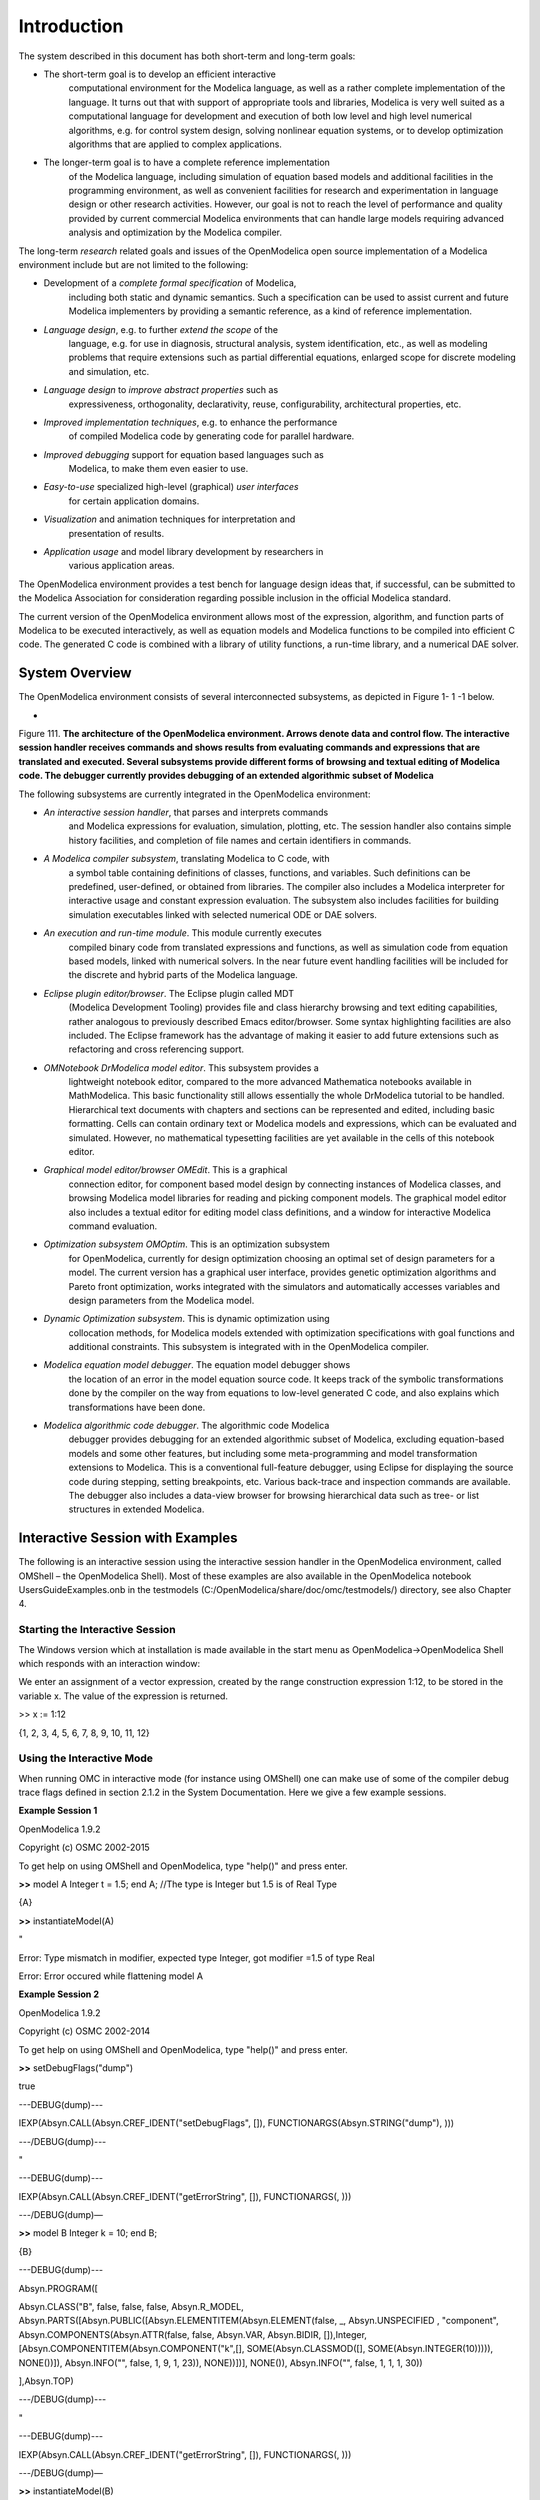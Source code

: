 Introduction
============

The |omlogo| system described in this document has both short-term
and long-term goals:

-  The short-term goal is to develop an efficient interactive
       computational environment for the Modelica language, as well as a
       rather complete implementation of the language. It turns out that
       with support of appropriate tools and libraries, Modelica is very
       well suited as a computational language for development and
       execution of both low level and high level numerical algorithms,
       e.g. for control system design, solving nonlinear equation
       systems, or to develop optimization algorithms that are applied
       to complex applications.

-  The longer-term goal is to have a complete reference implementation
       of the Modelica language, including simulation of equation based
       models and additional facilities in the programming environment,
       as well as convenient facilities for research and experimentation
       in language design or other research activities. However, our
       goal is not to reach the level of performance and quality
       provided by current commercial Modelica environments that can
       handle large models requiring advanced analysis and optimization
       by the Modelica compiler.

The long-term *research* related goals and issues of the OpenModelica
open source implementation of a Modelica environment include but are not
limited to the following:

-  Development of a *complete formal specification* of Modelica,
       including both static and dynamic semantics. Such a specification
       can be used to assist current and future Modelica implementers by
       providing a semantic reference, as a kind of reference
       implementation.

-  *Language design*, e.g. to further *extend the scope* of the
       language, e.g. for use in diagnosis, structural analysis, system
       identification, etc., as well as modeling problems that require
       extensions such as partial differential equations, enlarged scope
       for discrete modeling and simulation, etc.

-  *Language design* to *improve abstract properties* such as
       expressiveness, orthogonality, declarativity, reuse,
       configurability, architectural properties, etc.

-  *Improved implementation techniques*, e.g. to enhance the performance
       of compiled Modelica code by generating code for parallel
       hardware.

-  *Improved debugging* support for equation based languages such as
       Modelica, to make them even easier to use.

-  *Easy-to-use* specialized high-level (graphical) *user interfaces*
       for certain application domains.

-  *Visualization* and animation techniques for interpretation and
       presentation of results.

-  *Application usage* and model library development by researchers in
       various application areas.

The OpenModelica environment provides a test bench for language design
ideas that, if successful, can be submitted to the Modelica Association
for consideration regarding possible inclusion in the official Modelica
standard.

The current version of the OpenModelica environment allows most of the
expression, algorithm, and function parts of Modelica to be executed
interactively, as well as equation models and Modelica functions to be
compiled into efficient C code. The generated C code is combined with a
library of utility functions, a run-time library, and a numerical DAE
solver.

System Overview
---------------

The OpenModelica environment consists of several interconnected
subsystems, as depicted in Figure 1- 1 -1 below.

-

Figure 111. **The architecture** **of the OpenModelica environment.
Arrows denote data and control flow. The interactive session handler
receives commands and shows results from evaluating commands and
expressions that are translated and executed. Several subsystems provide
different forms of browsing and textual editing of Modelica code. The
debugger currently provides debugging of an extended algorithmic subset
of Modelica**

The following subsystems are currently integrated in the OpenModelica
environment:

-  *An interactive session handler*, that parses and interprets commands
       and Modelica expressions for evaluation, simulation, plotting,
       etc. The session handler also contains simple history facilities,
       and completion of file names and certain identifiers in commands.

-  *A Modelica compiler subsystem*, translating Modelica to C code, with
       a symbol table containing definitions of classes, functions, and
       variables. Such definitions can be predefined, user-defined, or
       obtained from libraries. The compiler also includes a Modelica
       interpreter for interactive usage and constant expression
       evaluation. The subsystem also includes facilities for building
       simulation executables linked with selected numerical ODE or DAE
       solvers.

-  *An execution and run-time module*. This module currently executes
       compiled binary code from translated expressions and functions,
       as well as simulation code from equation based models, linked
       with numerical solvers. In the near future event handling
       facilities will be included for the discrete and hybrid parts of
       the Modelica language.

-  *Eclipse plugin editor/browser*. The Eclipse plugin called MDT
       (Modelica Development Tooling) provides file and class hierarchy
       browsing and text editing capabilities, rather analogous to
       previously described Emacs editor/browser. Some syntax
       highlighting facilities are also included. The Eclipse framework
       has the advantage of making it easier to add future extensions
       such as refactoring and cross referencing support.

-  *OMNotebook DrModelica model editor*. This subsystem provides a
       lightweight notebook editor, compared to the more advanced
       Mathematica notebooks available in MathModelica. This basic
       functionality still allows essentially the whole DrModelica
       tutorial to be handled. Hierarchical text documents with chapters
       and sections can be represented and edited, including basic
       formatting. Cells can contain ordinary text or Modelica models
       and expressions, which can be evaluated and simulated. However,
       no mathematical typesetting facilities are yet available in the
       cells of this notebook editor.

-  *Graphical model editor/browser OMEdit*. This is a graphical
       connection editor, for component based model design by connecting
       instances of Modelica classes, and browsing Modelica model
       libraries for reading and picking component models. The graphical
       model editor also includes a textual editor for editing model
       class definitions, and a window for interactive Modelica command
       evaluation.

-  *Optimization subsystem OMOptim*. This is an optimization subsystem
       for OpenModelica, currently for design optimization choosing an
       optimal set of design parameters for a model. The current version
       has a graphical user interface, provides genetic optimization
       algorithms and Pareto front optimization, works integrated with
       the simulators and automatically accesses variables and design
       parameters from the Modelica model.

-  *Dynamic Optimization subsystem*. This is dynamic optimization using
       collocation methods, for Modelica models extended with
       optimization specifications with goal functions and additional
       constraints. This subsystem is integrated with in the
       OpenModelica compiler.

-  *Modelica equation model debugger*. The equation model debugger shows
       the location of an error in the model equation source code. It
       keeps track of the symbolic transformations done by the compiler
       on the way from equations to low-level generated C code, and also
       explains which transformations have been done.

-  *Modelica algorithmic code debugger*. The algorithmic code Modelica
       debugger provides debugging for an extended algorithmic subset of
       Modelica, excluding equation-based models and some other
       features, but including some meta-programming and model
       transformation extensions to Modelica. This is a conventional
       full-feature debugger, using Eclipse for displaying the source
       code during stepping, setting breakpoints, etc. Various
       back-trace and inspection commands are available. The debugger
       also includes a data-view browser for browsing hierarchical data
       such as tree- or list structures in extended Modelica.

Interactive Session with Examples
---------------------------------

The following is an interactive session using the interactive session
handler in the OpenModelica environment, called OMShell – the
OpenModelica Shell). Most of these examples are also available in the
OpenModelica notebook UsersGuideExamples.onb in the testmodels
(C:/OpenModelica/share/doc/omc/testmodels/) directory, see also Chapter
4.

Starting the Interactive Session
~~~~~~~~~~~~~~~~~~~~~~~~~~~~~~~~

The Windows version which at installation is made available in the start
menu as OpenModelica->OpenModelica Shell which responds with an
interaction window:

We enter an assignment of a vector expression, created by the range
construction expression 1:12, to be stored in the variable x. The value
of the expression is returned.

>> x := 1:12

{1, 2, 3, 4, 5, 6, 7, 8, 9, 10, 11, 12}

Using the Interactive Mode
~~~~~~~~~~~~~~~~~~~~~~~~~~

When running OMC in interactive mode (for instance using OMShell) one
can make use of some of the compiler debug trace flags defined in
section 2.1.2 in the System Documentation. Here we give a few example
sessions.

**Example Session 1**

OpenModelica 1.9.2

Copyright (c) OSMC 2002-2015

To get help on using OMShell and OpenModelica, type "help()" and press
enter.

**>>** model A Integer t = 1.5; end A; //The type is Integer but 1.5 is
of Real Type

{A}

**>>** instantiateModel(A)

"

Error: Type mismatch in modifier, expected type Integer, got modifier
=1.5 of type Real

Error: Error occured while flattening model A

**Example Session 2**

OpenModelica 1.9.2

Copyright (c) OSMC 2002-2014

To get help on using OMShell and OpenModelica, type "help()" and press
enter.

**>>** setDebugFlags("dump")

true

---DEBUG(dump)---

IEXP(Absyn.CALL(Absyn.CREF\_IDENT("setDebugFlags", []),
FUNCTIONARGS(Absyn.STRING("dump"), )))

---/DEBUG(dump)---

"

---DEBUG(dump)---

IEXP(Absyn.CALL(Absyn.CREF\_IDENT("getErrorString", []), FUNCTIONARGS(,
)))

---/DEBUG(dump)—

**>>** model B Integer k = 10; end B;

{B}

---DEBUG(dump)---

Absyn.PROGRAM([

Absyn.CLASS("B", false, false, false, Absyn.R\_MODEL,
Absyn.PARTS([Absyn.PUBLIC([Absyn.ELEMENTITEM(Absyn.ELEMENT(false, \_,
Absyn.UNSPECIFIED , "component", Absyn.COMPONENTS(Absyn.ATTR(false,
false, Absyn.VAR, Absyn.BIDIR,
[]),Integer,[Absyn.COMPONENTITEM(Absyn.COMPONENT("k",[],
SOME(Absyn.CLASSMOD([], SOME(Absyn.INTEGER(10))))), NONE())]),
Absyn.INFO("", false, 1, 9, 1, 23)), NONE))])], NONE()), Absyn.INFO("",
false, 1, 1, 1, 30))

],Absyn.TOP)

---/DEBUG(dump)---

"

---DEBUG(dump)---

IEXP(Absyn.CALL(Absyn.CREF\_IDENT("getErrorString", []), FUNCTIONARGS(,
)))

---/DEBUG(dump)—

**>>** instantiateModel(B)

"fclass B

Integer k = 10;

end B;

"

---DEBUG(dump)---

IEXP(Absyn.CALL(Absyn.CREF\_IDENT("instantiateModel", []),
FUNCTIONARGS(Absyn.CREF(Absyn.CREF\_IDENT("B", [])), )))

---/DEBUG(dump)---

"

---DEBUG(dump)---

IEXP(Absyn.CALL(Absyn.CREF\_IDENT("getErrorString", []), FUNCTIONARGS(,
)))

---/DEBUG(dump)—

**>>** simulate(B, startTime=0, stopTime=1, numberOfIntervals=500,
tolerance=1e-4)

record SimulationResult

resultFile = "B\_res.plt"

end SimulationResult;

---DEBUG(dump)---

#ifdef \_\_cplusplus

extern "C" {

#endif

#ifdef \_\_cplusplus

}

#endif

IEXP(Absyn.CALL(Absyn.CREF\_IDENT("simulate", []),
FUNCTIONARGS(Absyn.CREF(Absyn.CREF\_IDENT("B", [])), startTime =
Absyn.INTEGER(0), stopTime = Absyn.INTEGER(1), numberOfIntervals =
Absyn.INTEGER(500), tolerance = Absyn.REAL(0.0001))))

---/DEBUG(dump)---

"

---DEBUG(dump)---

IEXP(Absyn.CALL(Absyn.CREF\_IDENT("getErrorString", []), FUNCTIONARGS(,
)))

---/DEBUG(dump)--

**Example Session 3**

OpenModelica 1.9.2

Copyright (c) OSMC 2002-2014

To get help on using OMShell and OpenModelica, type "help()" and press
enter.

**>>** model C Integer a; Real b; equation der(a) = b; der(b) = 12.0;
end C;

{C}

**>>** instantiateModel(C)

"

Error: Illegal derivative. der(a) where a is of type Integer, which is
not a subtype of Real

Error: Wrong type or wrong number of arguments to der(a)'.

Error: Error occured while flattening model C

Error: Illegal derivative. der(a) where a is of type Integer, which is
not a subtype of Real

Error: Wrong type or wrong number of arguments to der(a)'.

Error: Error occured while flattening model C

Trying the Bubblesort Function
~~~~~~~~~~~~~~~~~~~~~~~~~~~~~~

Load the function bubblesort, either by using the pull-down menu
File->Load Model, or by explicitly giving the command:

>>
loadFile("C:/OpenModelica1.9.2/share/doc/omc/testmodels/bubblesort.mo")

true

The function bubblesort is called below to sort the vector x in
descending order. The sorted result is returned together with its type.
Note that the result vector is of type Real[:], instantiated as
Real[12], since this is the declared type of the function result. The
input Integer vector was automatically converted to a Real vector
according to the Modelica type coercion rules. The function is
automatically compiled when called if this has not been done before.

>> bubblesort(x)

{12.0,11.0,10.0,9.0,8.0,7.0,6.0,5.0,4.0,3.0,2.0,1.0}

Another call:

>> bubblesort({4,6,2,5,8})

{8.0,6.0,5.0,4.0,2.0}

It is also possible to give operating system commands via the system
utility function. A command is provided as a string argument. The
example below shows the system utility applied to the UNIX command cat,
which here outputs the contents of the file bubblesort.mo to the output
stream. However, the cat command does not boldface Modelica keywords –
this improvement has been done by hand for readability.

>> cd("C:/OpenModelica1.9.2/share/doc/omc/testmodels/")

>> system("cat bubblesort.mo")

**function** bubblesort

**input** Real[:] x;

**output** Real[size(x,1)] y;

**protected**

Real t;

**algorithm**

y := x;

**for** i **in** 1:size(x,1) **loop**

**for** j **in** 1:size(x,1) **loop**

**if** y[i] > y[j] **then**

t := y[i];

y[i] := y[j];

y[j] := t;

**end** **if**;

**end** **for**;

**end** **for**;

**end** bubblesort;

Trying the system and cd Commands
~~~~~~~~~~~~~~~~~~~~~~~~~~~~~~~~~

Note: Under Windows the output emitted into stdout by system commands is
put into the winmosh console windows, not into the winmosh interaction
windows. Thus the text emitted by the above cat command would not be
returned. Only a success code (0 = success, 1 = failure) is returned to
the winmosh window. For example:

>> system("dir")

0

>> system("Non-existing command")

1

Another built-in command is cd, the *change current directory* command.
The resulting current directory is returned as a string.

>> cd()

" C:/OpenModelica1.9.2/share/doc/omc/testmodels/"

>> cd("..")

" C:/OpenModelica1.9.2/share/doc/omc/"

>> cd("C:/OpenModelica1.9.2/share/doc/omc/testmodels/")

" C:/OpenModelica1.9.2/share/doc/omc/testmodels/"

Modelica Library and DCMotor Model
~~~~~~~~~~~~~~~~~~~~~~~~~~~~~~~~~~

We load a model, here the whole Modelica standard library, which also
can be done through the File->Load Modelica Library menu item:

>> loadModel(Modelica)

true

We also load a file containing the dcmotor model:

>> loadFile("C:/OpenModelica1.9.2/share/doc/omc/testmodels/dcmotor.mo")

true

It is simulated:

>> simulate(dcmotor,startTime=0.0,stopTime=10.0)

record

resultFile = "dcmotor\_res.plt"

end record

We list the source code of the model:

>> list(dcmotor)

"model dcmotor

Modelica.Electrical.Analog.Basic.Resistor r1(R=10);

Modelica.Electrical.Analog.Basic.Inductor i1;

Modelica.Electrical.Analog.Basic.EMF emf1;

Modelica.Mechanics.Rotational.Inertia load;

Modelica.Electrical.Analog.Basic.Ground g;

Modelica.Electrical.Analog.Sources.ConstantVoltage v;

equation

connect(v.p,r1.p);

connect(v.n,g.p);

connect(r1.n,i1.p);

connect(i1.n,emf1.p);

connect(emf1.n,g.p);

connect(emf1.flange\_b,load.flange\_a);

end dcmotor;

"

We test code instantiation of the model to flat code:

>> instantiateModel(dcmotor)

"fclass dcmotor

Real r1.v "Voltage drop between the two pins (= p.v - n.v)";

Real r1.i "Current flowing from pin p to pin n";

Real r1.p.v "Potential at the pin";

Real r1.p.i "Current flowing into the pin";

Real r1.n.v "Potential at the pin";

Real r1.n.i "Current flowing into the pin";

parameter Real r1.R = 10 "Resistance";

Real i1.v "Voltage drop between the two pins (= p.v - n.v)";

Real i1.i "Current flowing from pin p to pin n";

Real i1.p.v "Potential at the pin";

Real i1.p.i "Current flowing into the pin";

Real i1.n.v "Potential at the pin";

Real i1.n.i "Current flowing into the pin";

parameter Real i1.L = 1 "Inductance";

parameter Real emf1.k = 1 "Transformation coefficient";

Real emf1.v "Voltage drop between the two pins";

Real emf1.i "Current flowing from positive to negative pin";

Real emf1.w "Angular velocity of flange\_b";

Real emf1.p.v "Potential at the pin";

Real emf1.p.i "Current flowing into the pin";

Real emf1.n.v "Potential at the pin";

Real emf1.n.i "Current flowing into the pin";

Real emf1.flange\_b.phi "Absolute rotation angle of flange";

Real emf1.flange\_b.tau "Cut torque in the flange";

Real load.phi "Absolute rotation angle of component (= flange\_a.phi =
flange\_b.phi)";

Real load.flange\_a.phi "Absolute rotation angle of flange";

Real load.flange\_a.tau "Cut torque in the flange";

Real load.flange\_b.phi "Absolute rotation angle of flange";

Real load.flange\_b.tau "Cut torque in the flange";

parameter Real load.J = 1 "Moment of inertia";

Real load.w "Absolute angular velocity of component";

Real load.a "Absolute angular acceleration of component";

Real g.p.v "Potential at the pin";

Real g.p.i "Current flowing into the pin";

Real v.v "Voltage drop between the two pins (= p.v - n.v)";

Real v.i "Current flowing from pin p to pin n";

Real v.p.v "Potential at the pin";

Real v.p.i "Current flowing into the pin";

Real v.n.v "Potential at the pin";

Real v.n.i "Current flowing into the pin";

parameter Real v.V = 1 "Value of constant voltage";

equation

r1.R \* r1.i = r1.v;

r1.v = r1.p.v - r1.n.v;

0.0 = r1.p.i + r1.n.i;

r1.i = r1.p.i;

i1.L \* der(i1.i) = i1.v;

i1.v = i1.p.v - i1.n.v;

0.0 = i1.p.i + i1.n.i;

i1.i = i1.p.i;

emf1.v = emf1.p.v - emf1.n.v;

0.0 = emf1.p.i + emf1.n.i;

emf1.i = emf1.p.i;

emf1.w = der(emf1.flange\_b.phi);

emf1.k \* emf1.w = emf1.v;

emf1.flange\_b.tau = -(emf1.k \* emf1.i);

load.w = der(load.phi);

load.a = der(load.w);

load.J \* load.a = load.flange\_a.tau + load.flange\_b.tau;

load.flange\_a.phi = load.phi;

load.flange\_b.phi = load.phi;

g.p.v = 0.0;

v.v = v.V;

v.v = v.p.v - v.n.v;

0.0 = v.p.i + v.n.i;

v.i = v.p.i;

emf1.flange\_b.tau + load.flange\_a.tau = 0.0;

emf1.flange\_b.phi = load.flange\_a.phi;

emf1.n.i + v.n.i + g.p.i = 0.0;

emf1.n.v = v.n.v;

v.n.v = g.p.v;

i1.n.i + emf1.p.i = 0.0;

i1.n.v = emf1.p.v;

r1.n.i + i1.p.i = 0.0;

r1.n.v = i1.p.v;

v.p.i + r1.p.i = 0.0;

v.p.v = r1.p.v;

load.flange\_b.tau = 0.0;

end dcmotor;

"

We plot part of the simulated result:

>> plot({load.w,load.phi})

true

The val() function
~~~~~~~~~~~~~~~~~~

The val(\ *variableName*,\ *time*) scription function can be used to
retrieve the interpolated value of a simulation result variable at a
certain point in the simulation time, see usage in the BouncingBall
simulation below.

BouncingBall and Switch Models
~~~~~~~~~~~~~~~~~~~~~~~~~~~~~~

We load and simulate the BouncingBall example containing when-equations
and if-expressions (the Modelica keywords have been bold-faced by hand
for better readability):

>>
loadFile("C:/OpenModelica1.9.2/share/doc/omc/testmodels/BouncingBall.mo")

true

>> list(BouncingBall)

.. code-block :: modelica

  model BouncingBall
    parameter Real e=0.7 "coefficient of restitution";
    parameter Real g=9.81 "gravity acceleration";
    Real h(start=1) "height of ball";
    Real v "velocity of ball";
    Boolean flying(start=true) "true, if ball is flying";
    Boolean impact;
    Real v_new;
  equation
    impact=h <= 0.0;
    der(v) = if flying then -g else 0;
    der(h) = v;
    when {h <= 0.0 and v <= 0.0,impact} then
      v_new = if edge(impact) then -e*pre(v) else 0;
      flying = v_new > 0;
      reinit(v, v_new);
    end when;
  end BouncingBall;

Instead of just giving a simulate and plot command, we perform a
runScript command on a .mos (Modelica script) file sim\_BouncingBall.mos
that contains these commands:

loadFile("BouncingBall.mo");

simulate(BouncingBall, stopTime=3.0);

plot({h,flying});

The runScript command:

>> runScript("sim\_BouncingBall.mos")

"true

record

resultFile = "BouncingBall\_res.plt"

end record

true

true"

>> **model** Switch

Real v;

Real i;

Real i1;

Real itot;

Boolean open;

**equation**

itot = i + i1;

**if** open **then**

v = 0;

**else**

i = 0;

**end** **if**;

1 - i1 = 0;

1 - v - i = 0;

open = time >= 0.5;

**end** Switch;

Ok

>> simulate(Switch, startTime=0, stopTime=1);

Retrieve the value of itot at time=0 using the
val(\ *variableName*,\ *time*) function:

>> val(itot,0)

1

Plot itot and open:

>> plot({itot,open})

true

We note that the variable open switches from false (0) to true (1),
causing itot to increase from 1.0 to 2.0.

Clear All Models
~~~~~~~~~~~~~~~~

Now, first clear all loaded libraries and models:

>> clear()

true

List the loaded models – nothing left:

>> list()

""

VanDerPol Model and Parametric Plot
~~~~~~~~~~~~~~~~~~~~~~~~~~~~~~~~~~~

We load another model, the VanDerPol model (or via the menu File->Load
Model):

>>
loadFile("C:/OpenModelica1.9.2/share/doc/omc/testmodels/VanDerPol.mo"))

true

It is simulated:

>> simulate(VanDerPol)

record

resultFile = "VanDerPol\_res.plt"

end record

It is plotted:

plotParametric(x,y);

Perform code instantiation to flat form of the VanDerPol model:

>> instantiateModel(VanDerPol)

"fclass VanDerPol

Real x(start=1.0);

Real y(start=1.0);

parameter Real lambda = 0.3;

equation

der(x) = y;

der(y) = -x + lambda \* (1.0 - x \* x) \* y;

end VanDerPol;

"

Using Japanese or Chinese Characters
~~~~~~~~~~~~~~~~~~~~~~~~~~~~~~~~~~~~

Japenese, Chinese, and other kinds of UniCode characters can be used
within quoted (single quote) identifiers, see for example the variable
name to the right in the plot below:

|image0|

Scripting with For-Loops, While-Loops, and If-Statements
~~~~~~~~~~~~~~~~~~~~~~~~~~~~~~~~~~~~~~~~~~~~~~~~~~~~~~~~

A simple summing integer loop (using multi-line input without evaluation
at each line into OMShell requires copy-paste as one operation from
another document):

>> k := 0;

**for** i **in** 1:1000 **loop**

k := k + i;

**end** **for**;

>> k

500500

A nested loop summing reals and integers::

>> g := 0.0;

h := 5;

**for** i **in** {23.0,77.12,88.23} **loop**

**for** j **in** i:0.5:(i+1) **loop**

g := g + j;

g := g + h / 2;

**end** **for**;

h := h + g;

**end** **for**;

By putting two (or more) variables or assignment statements separated by
semicolon(s), ending with a variable, one can observe more than one
variable value:

>> h;g

1997.45

1479.09

A for-loop with vector traversal and concatenation of string elements:

>> i:="";

lst := {"Here ", "are ","some ","strings."};

s := "";

**for** i **in** lst **loop**

s := s + i;

**end** **for**;

>> s

"Here are some strings."

Normal while-loop with concatenation of 10 "abc " strings:

>> s:="";

i:=1;

**while** i<=10 **loop**

s:="abc "+s;

i:=i+1;

**end** **while**;

>> s

"abc abc abc abc abc abc abc abc abc abc "

A simple if-statement. By putting the variable last, after the
semicolon, its value is returned after evaluation:

>> **if** 5>2 **then** a := 77; **end** **if**; a

77

An if-then-else statement with elseif:

>> **if** false **then**

a := 5;

**elseif** a > 50 **then**

b:= "test"; a:= 100;

**else**

a:=34;

**end** **if**;

Take a look at the variables a and b:

>> a;b

100

"test"

Variables, Functions, and Types of Variables
~~~~~~~~~~~~~~~~~~~~~~~~~~~~~~~~~~~~~~~~~~~~

Assign a vector to a variable:

>> a:=1:5

{1,2,3,4,5}

Type in a function:

>> function MySqr input Real x; output Real y; algorithm y:=x\*x; end
MySqr;

Ok

Call the function:

>> b:=MySqr(2)

4.0

Look at the value of variable a:

>> a

{1,2,3,4,5}

Look at the type of a:

>> typeOf(a)

"Integer[]"

Retrieve the type of b:

>> typeOf(b)

"Real"

What is the type of MySqr? Cannot currently be handled.

>> typeOf(MySqr)

Error evaluating expr.

List the available variables:

>> listVariables()

{currentSimulationResult, a, b}

Clear again:

>> clear()

true

Getting Information about Error Cause
~~~~~~~~~~~~~~~~~~~~~~~~~~~~~~~~~~~~~

Call the function getErrorString() in order to get more information
about the error cause after a simulation failure:

>> getErrorString()

Alternative Simulation Output Formats
~~~~~~~~~~~~~~~~~~~~~~~~~~~~~~~~~~~~~~

There are several output format possibilities, with mat being the
default. plt and mat are the only formats that allow you to use the
val() or plot() functions after a simulation. Compared to the speed of
plt, mat is roughly 5 times for small files, and scales better for
larger files due to being a binary format. The csv format is roughly
twice as fast as plt on data-heavy simulations. The plt format allocates
all output data in RAM during simulation, which means that simulations
may fail due applications only being able to address 4GB of memory on
32-bit platforms. Empty does no output at all and should be by far the
fastest. The csv and plt formats are suitable when using an external
scripts or tools like gnuplot to generate plots or process data. The mat
format can be post-processed in `MATLAB <http://www.mathworks.com/products/matlab>`_
or `Octave <http://www.gnu.org/software/octave/>`_.

simulate(... , outputFormat="mat")

simulate(... , outputFormat="csv")

simulate(... , outputFormat="plt")

simulate(... , outputFormat="empty")

It is also possible to specify which variables should be present in the
result-file. This is done by using `POSIX Extended Regular
Expressions <<http://en.wikipedia.org/wiki/Regular_expression>>`_.
The given expression must match the full variable name
(^ and $ symbols are automatically added to the given regular
expression).

// Default, match everything

simulate(... , variableFilter=".\*")

// match indices of variable myVar that only contain the numbers using
combinations

// of the letters 1 through 3

simulate(... , variableFilter="myVar\\\\[[1-3]\*\\\\]")

// match x or y or z

simulate(... , variableFilter="x\|y\|z")

Using External Functions
~~~~~~~~~~~~~~~~~~~~~~~~

See Chapter 12 for more information about calling functions in other
programming languages.

Using Parallel Simulation via OpenMP Multi-Core Support
~~~~~~~~~~~~~~~~~~~~~~~~~~~~~~~~~~~~~~~~~~~~~~~~~~~~~~~

Faster simulations on multi-core computers can be obtained by using a
new OpenModelica feature that automatically partitions the system of
equations and schedules the parts for execution on different cores using
shared-memory OpenMP based execution. The speedup obtained is dependent
on the model structure, whether the system of equations can be
partitioned well. This version in the current OpenModelica release is an
experimental version without load balancing. The following command, not
yet available from the OpenModelica GUI, will run a parallel simulation
on a model:

omc +d=openmp model.mo

Loading Specific Library Version
~~~~~~~~~~~~~~~~~~~~~~~~~~~~~~~~

There exist many different versiosn of Modelica libraries which are not
compatible. It is possible to keep multiple versions of the same library
stored in the directory given by calling getModelicaPath(). By calling
loadModel(Modelica,{"3.2"}), OpenModelica will search for a directory
called "Modelica 3.2" or a file called "Modelica 3.2.mo". It is possible
to give several library versions to search for, giving preference for a
pre-release version of a library if it is installed. If the searched
version is "default", the priority is: no version name (Modelica), main
release version (Modelica 3.1), pre-release version (Modelica 3.1Beta 1)
and unordered versions (Modelica Special Release).

The loadModel command will also look at the uses annotation of the
top-level class after it has been loaded. Given the following package,
Complex 1.0 and ModelicaServices 1.1 will also be loaded into the AST
automatically.

package Modelica

annotation(uses(Complex(version="1.0"),
ModelicaServices(version="1.1")))

end Modelica;

Calling the Model Query and Manipulation API
~~~~~~~~~~~~~~~~~~~~~~~~~~~~~~~~~~~~~~~~~~~~

In the OpenModelica System Documentation, an external API (application
programming interface) is described which returns information about
models and/or allows manipulation of models. Calls to these functions
can be done interactively as below, but more typically by program
clients to the OpenModelica Compiler (OMC) server. Current examples of
such clients are the OpenModelica MDT Eclipse plugin, OMNotebook, the
OMEdit graphic model editor, etc. This API is untyped for performance
reasons, i.e., no type checking and minimal error checking is done on
the calls. The results of a call is returned as a text string in
Modelica syntax form, which the client has to parse. An example parser
in C++ is available in the OMNotebook source code, whereas another
example parser in Java is available in the MDT Eclipse plugin.

Below we show a few calls on the previously simulated BouncingBall
model. The full documentation on this API is available in the system
documentation. First we load and list the model again to show its
structure:

>>loadFile("C:/OpenModelica1.9.2/share/doc/omc/testmodels/BouncingBall.mo")

true

>>list(BouncingBall)

"model BouncingBall

parameter Real e=0.7 "coefficient of restitution";

parameter Real g=9.81 "gravity acceleration";

Real h(start=1) "height of ball";

Real v "velocity of ball";

Boolean flying(start=true) "true, if ball is flying";

Boolean impact;

Real v\_new;

equation

impact=h <= 0.0;

der(v)=if flying then -g else 0;

der(h)=v;

when {h <= 0.0 and v <= 0.0,impact} then

v\_new=if edge(impact) then -e\*pre(v) else 0;

flying=v\_new > 0;

reinit(v, v\_new);

end when;

end BouncingBall;

"

Different kinds of calls with returned results:

>>getClassRestriction(BouncingBall)

"model"

>>getClassInformation(BouncingBall)

{"model","","",{false,false,false},{"writable",1,1,18,17}}

>>isFunction(BouncingBall)

false

>>existClass(BouncingBall)

true

>>getComponents(BouncingBall)

{{Real,e,"coefficient of restitution", "public", false, false, false,

"parameter", "none", "unspecified"},

{Real,g,"gravity acceleration",

"public", false, false, false, "parameter", "none", "unspecified"},

{Real,h,"height of ball", "public", false, false, false,

"unspecified", "none", "unspecified"},

{Real,v,"velocity of ball",

"public", false, false, false, "unspecified", "none", "unspecified"},

{Boolean,flying,"true, if ball is flying", "public", false, false,

false, "unspecified", "none", "unspecified"},

{Boolean,impact,"",

"public", false, false, false, "unspecified", "none", "unspecified"},

{Real,v\_new,"", "public", false, false, false, "unspecified", "none",

"unspecified"}}

>>getConnectionCount(BouncingBall)

0

>>getInheritanceCount(BouncingBall)

0

>>getComponentModifierValue(BouncingBall,e)

0.7

>>getComponentModifierNames(BouncingBall,e)

{}

>>getClassRestriction(BouncingBall)

"model"

>>getVersion() // Version of the currently running OMC

"1.9.2"

Quit OpenModelica
~~~~~~~~~~~~~~~~~

Leave and quit OpenModelica:

>> quit()

Dump XML Representation
~~~~~~~~~~~~~~~~~~~~~~~

The command dumpXMLDAE dumps an XML representation of a model, according
to several optional parameters.

dumpXMLDAE(\ *modelname*\ [,asInSimulationCode=<Boolean>]
[,filePrefix=<String>] [,storeInTemp=<Boolean>] [,addMathMLCode
=<Boolean>])

This command dumps the mathematical representation of a model using an
XML representation, with optional parameters. In particular,
asInSimulationCode defines where to stop in the translation process
(before dumping the model), the other options are relative to the file
storage: filePrefix for specifying a different name and storeInTemp to
use the temporary directory. The optional parameter addMathMLCode gives
the possibility to don't print the MathML code within the xml file, to
make it more readable. Usage is trivial, just:
addMathMLCode=\ *true/false* (default value is false).

Dump Matlab Representation
~~~~~~~~~~~~~~~~~~~~~~~~~~

The command export dumps an XML representation of a model, according to
several optional parameters.

exportDAEtoMatlab(\ *modelname*);

This command dumps the mathematical representation of a model using a
Matlab representation. Example:

$ cat daequery.mos

loadFile("BouncingBall.mo");

exportDAEtoMatlab(BouncingBall);

readFile("BouncingBall\_imatrix.m");

$ omc daequery.mos

true

"The equation system was dumped to Matlab file:BouncingBall\_imatrix.m"

"

% Incidence Matrix

% ====================================

% number of rows: 6

IM={[3,-6],[1,{'if', 'true','==' {3},{},}],[2,{'if', 'edge(impact)'
{3},{5},}],[4,2],[5,{'if', 'true','==' {4},{},}],[6,-5]};

VL = {'foo','v\_new','impact','flying','v','h'};

EqStr = {'impact = h <= 0.0;','foo = if impact then 1 else 2;','when {h
<= 0.0 AND v <= 0.0,impact} then v\_new = if edge(impact) then (-e) \*
pre(v) else 0.0; end when;','when {h <= 0.0 AND v <= 0.0,impact} then
flying = v\_new > 0.0; end when;','der(v) = if flying then -g else
0.0;','der(h) = v;'};

OldEqStr={'fclass BouncingBall','parameter Real e = 0.7 "coefficient of
restitution";','parameter Real g = 9.81 "gravity acceleration";','Real
h(start = 1.0) "height of ball";','Real v "velocity of ball";','Boolean
flying(start = true) "true, if ball is flying";','Boolean impact;','Real
v\_new;','Integer foo;','equation',' impact = h <= 0.0;',' foo = if
impact then 1 else 2;',' der(v) = if flying then -g else 0.0;',' der(h)
= v;',' when {h <= 0.0 AND v <= 0.0,impact} then',' v\_new = if
edge(impact) then (-e) \* pre(v) else 0.0;',' flying = v\_new > 0.0;','
reinit(v,v\_new);',' end when;','end BouncingBall;',''};"

Summary of Commands for the Interactive Session Handler
-------------------------------------------------------

The following is the complete list of commands currently available in
the interactive session hander.

simulate(\ *modelname*) Translate a model named *modelname* and simulate
it.

| simulate(\ *modelname*\ [,startTime=<*Real*\ >][,stopTime=<*Real*\ >][,numberOfIntervals
| =<*Integer*\ >][,outputInterval=<*Real*\ >][,method=<*String*\ >]
| [,tolerance=<*Real*\ >][,fixedStepSize=<*Real*\ >]
| [,outputFormat=<*String*\ >]) Translate and simulate a model, with
  optional start time, stop time, and optional number of simulation
  intervals or steps for which the simulation results will be computed.
  More intervals will give higher time resolution, but occupy more space
  and take longer to compute. The default number of intervals is 500. It
  is possible to choose solving method, default is “dassl”, “euler” and
  “rungekutta” are also available. Output format “mat” is default. “plt”
  and “mat” (MATLAB) are the only ones that work with the val() command,
  “csv” (comma separated values) and “empty” (no output) are also
  available (see chapter 1.2.14).

plot(\ *vars*) Plot the variables given as a vector or a scalar, e.g.
plot({x1,x2}) or plot(x1).

plotParametric(\ *var1*, *var2*) Plot var2 relative to var1 from the
most recently simulated model, e.g. plotParametric(x,y).

cd() Return the current directory.

cd(\ *dir*) Change directory to the directory given as string.

clear() Clear all loaded definitions.

clearVariables() Clear all defined variables.

dumpXMLDAE(\ *modelname*, ...) Dumps an XML representation of a model,
according to several optional parameters.

exportDAEtoMatlab(\ *name*) Dumps a Matlab representation of a model.

instantiateModel(\ *modelname*)Performs code instantiation of a
model/class and return a string containing the flat class definition.

list() Return a string containing all loaded class definitions.

list(\ *modelname*) Return a string containing the class definition of
the named class.

listVariables() Return a vector of the names of the currently defined
variables.

loadModel(\ *classname*) Load model or package of name *classname* from
the path indicated by the environment variable OPENMODELICALIBRARY.

loadFile(\ *str*) Load Modelica file (.mo) with name given as string
argument *str*.

readFile(\ *str*) Load file given as string *str* and return a string
containing the file content.

runScript(\ *str*) Execute script file with file name given as string
argument *str*.

system(\ *str*) Execute *str* as a system(shell) command in the
operating system; return integer success value. Output into stdout from
a shell command is put into the console window.

timing(\ *expr*) Evaluate expression *expr* and return the number of
seconds (elapsed time) the evaluation took.

typeOf(\ *variable*) Return the type of the *variable* as a string.

saveModel(\ *str*,\ *modelname*) Save the model/class with name
*modelname* in the file given by the string argument *str*.

val(\ *variable,timePoint*) Return the (interpolated) value of the
*variable* at time *timePoint*.

help() Print this helptext (returned as a string).

quit() Leave and quit the OpenModelica environment

Running the compiler from command line
--------------------------------------

The OpenModelica compiler can also be used from command line, in Windows
cmd.exe.

**Example Session 1 – obtaining information about command line
parameters**

| C:\\dev> C:\\OpenModelica1.9.2 \\bin\\omc -h
| OpenModelica Compiler 1.9.2
| Copyright © 2015 Open Source Modelica Consortium (OSMC)
| Distributed under OMSC-PL and GPL, see https://www.openmodelica.org/
| Usage: omc [Options] (Model.mo \| Script.mos) [Libraries \| .mo-files]
| ...

**Example Session 2 - create an TestModel.mo file and run omc on it**

| C:\\dev> echo model TestModel parameter Real x = 1; end TestModel; >
  TestModel.mo
| C:\\dev> C:\\OpenModelica1.9.2 \\bin\\omc TestModel.mo
| class TestModel
|  parameter Real x = 1.0;
| end TestModel;
| C:\\dev>

**Example Session 3 - create an script.mos file and run omc on it**

| Create a file script.mos using your editor containing these commands:
| // start script.mos
| loadModel(Modelica); getErrorString();
| simulate(Modelica.Mechanics.MultiBody.Examples.Elementary.Pendulum);
  getErrorString();
| // end script.mos
| C:\\dev> notepad script.mos
| C:\\dev> C:\\OpenModelica1.9.2 \\bin\\omc script.mos
| true
| ""
| record SimulationResult
|  resultFile =
  "C:/dev/Modelica.Mechanics.MultiBody.Examples.Elementary.Pendulum\_res.mat",
|  simulationOptions = "startTime = 0.0, stopTime = 5.0,
  numberOfIntervals = 500, tolerance = 1e-006, method = 'dassl',
  fileNamePrefix =
  'Modelica.Mechanics.MultiBody.Examples.Elementary.Pendulum', options =
  '', outputFormat = 'mat', variableFilter = '.\*', cflags = '',
  simflags = ''",
|  messages = "",
|  timeFrontend = 1.245787339209033,
|  timeBackend = 20.51007138993843,
|  timeSimCode = 0.1510248469321959,
|  timeTemplates = 0.5052317333954395,
|  timeCompile = 5.128213942691722,
|  timeSimulation = 0.4049189573103951,
|  timeTotal = 27.9458487395605
| end SimulationResult;
| ""

In order to obtain more information from the compiler one can use the
command line options **+showErrorMessages +d=failtrace** when running
the compiler:

C:\\dev> C:\\OpenModelica1.9.2 \\bin\\omc +showErrorMessages
+d=failtrace script.mos

.. |omlogo| image:: logo.*
  :alt: OpenModelica logotype
  :height: 14pt
.. |image0| image:: media/image7.png
